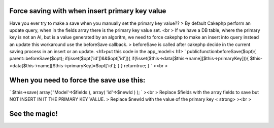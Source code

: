 Force saving with when insert primary key value
===============================================

Have you ever try to make a save when you manually set the primary key
value??
> By default Cakephp perform an update query, when in the fields array
there is the primary key value set. <br > If we have a DB table, where
the primary key is not an AI, but is a value generated by an algoritm,
we need to force cakephp to make an insert into query instead an
update
this workaround use the beforeSave callback.
> beforeSave is called after cakephp decide in the current saving
process in an insert or an update. <h1>put this code in the
app_model:< h1> `
publicfunctionbeforeSave($opt){
parent::beforeSave($opt);
if(isset($opt['id'])&&$opt['id']){
if(!isset($this->data[$this->name][$this->primaryKey])){
$this->data[$this->name][$this->primaryKey]=$opt['id'];
}
}
returntrue;
}
`
><br >

When you need to force the save use this:
=========================================
`
$this->save(
array(
'Model'=>$fields
),
array(
'id'=>$newId
)
);
`
><br > Replace $fields with the array fields to save but NOT INSERT IN
IT THE PRIMARY KEY VALUE.
> Replace $newId with the value of the primary key < strong>
><br >

See the magic!
==============



.. author:: doshu
.. categories:: articles
.. tags:: model,hack,primaryKey,Articles

